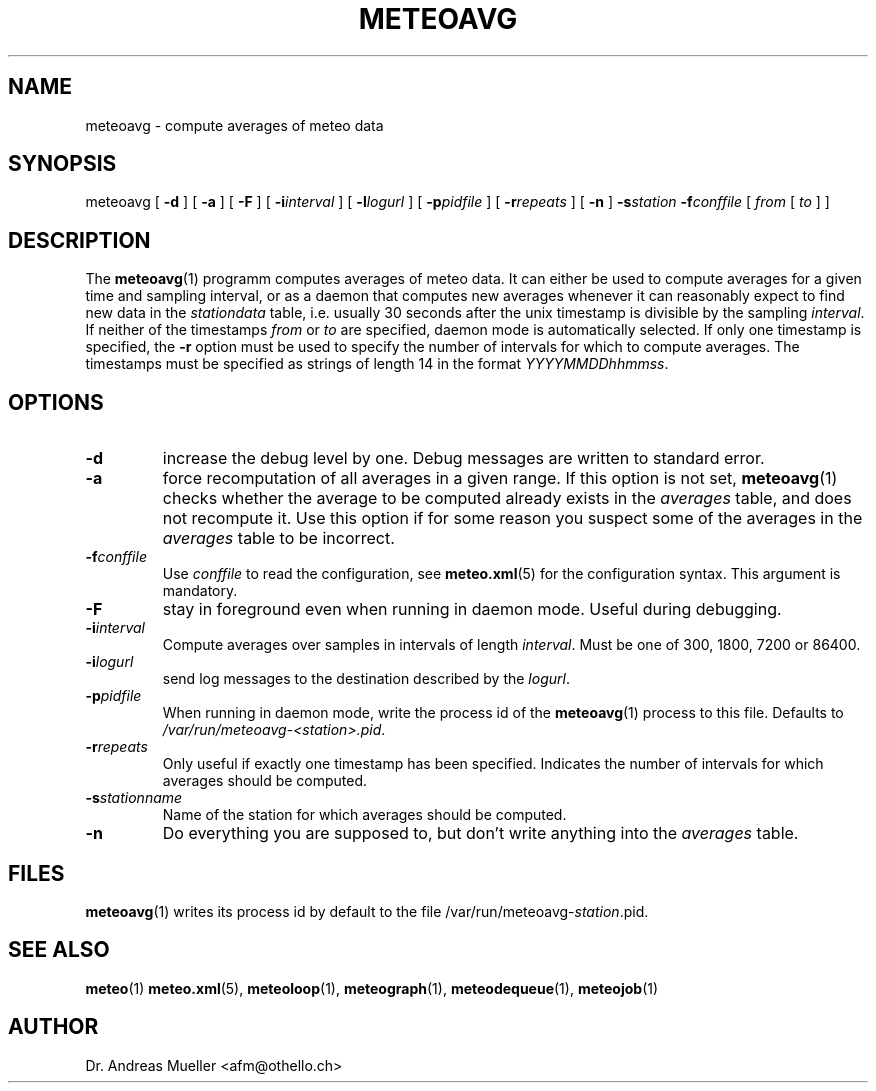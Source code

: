 .TH METEOAVG "1" "December 2001" "Meteo station tools" Othello
.SH NAME
meteoavg \- compute averages of meteo data
.SH SYNOPSIS
meteoavg [
.B \-d
] [
.B \-a
] [
.B \-F
] [
.BI \-i interval
] [
.BI \-l logurl
] [
.BI \-p pidfile
] [
.BI \-r repeats
] [
.B \-n
]
.BI \-s station
.BI \-f conffile
[ 
.I from
[
.I to
] ]
.SH DESCRIPTION
The 
.BR meteoavg (1)
programm computes averages of meteo data. 
It can either be used to compute averages for a given time and sampling
interval, or as a daemon that computes new averages whenever it
can reasonably expect to find new data in the
.I stationdata
table, i.e. usually 30 seconds after the unix timestamp is divisible 
by the sampling
.IR interval .
If neither of the timestamps
.I from
or 
.I to
are specified, daemon mode is automatically selected.
If only one timestamp is specified, the 
.B \-r
option must be used to specify the number of intervals for which
to compute averages.
The timestamps must be specified as strings of length 14 in the format
.IR YYYYMMDDhhmmss .
.SH OPTIONS
.TP
.B \-d
increase the debug level by one. Debug messages are written to standard
error.
.TP
.B \-a
force recomputation of all averages in a given range. If this option
is not set, 
.BR meteoavg (1)
checks whether the average to be computed already exists in the 
.I averages
table, and does not recompute it. Use this option if for some reason
you suspect some of the averages in the
.I averages
table to be incorrect.
.TP
.BI \-f conffile
Use 
.I conffile
to read the configuration, see 
.BR meteo.xml (5)
for the configuration syntax. This argument is mandatory.
.TP
.B \-F
stay in foreground even when running in daemon mode. Useful during
debugging.
.TP
.BI \-i interval
Compute averages over samples in intervals of length
.IR interval .
Must be one of 300, 1800, 7200 or 86400.
.TP
.BI \-i logurl
send log messages to the destination described by the
.IR logurl .
.TP
.BI \-p pidfile
When running in daemon mode, write the process id of the 
.BR meteoavg (1)
process to this file. Defaults to
.IR /var/run/meteoavg-<station>.pid .
.TP
.BI \-r repeats
Only useful if exactly one timestamp has been specified. Indicates the
number of intervals for which averages should be computed.
.TP
.BI \-s stationname
Name of the station for which averages should be computed.
.TP
.B \-n 
Do everything you are supposed to, but don't write anything into
the 
.I averages
table.

.SH FILES
.BR meteoavg (1)
writes its process id by default to the file
.RI /var/run/meteoavg- station .pid.

.SH "SEE ALSO"
.BR meteo (1)
.BR meteo.xml (5),
.BR meteoloop (1),
.BR meteograph (1),
.BR meteodequeue (1),
.BR meteojob (1)

.SH AUTHOR
Dr. Andreas Mueller <afm@othello.ch>
